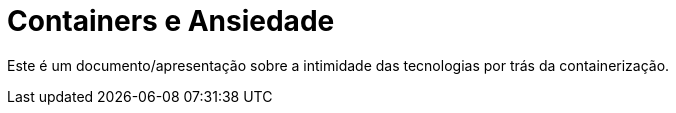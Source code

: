 = Containers e Ansiedade

Este é um documento/apresentação sobre a intimidade das tecnologias por trás da containerização.

